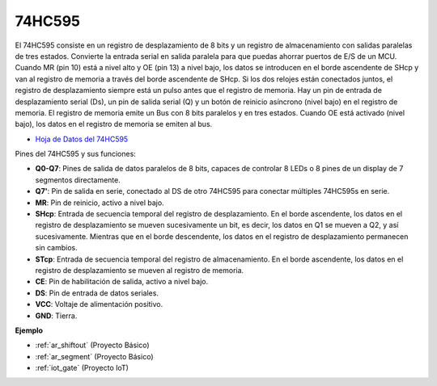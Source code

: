 .. _cpn_74hc595:

74HC595
===========

.. image:: img/74HC595.png

El 74HC595 consiste en un registro de desplazamiento de 8 bits y un registro de almacenamiento con salidas paralelas de tres estados. Convierte la entrada serial en salida paralela para que puedas ahorrar puertos de E/S de un MCU.
Cuando MR (pin 10) está a nivel alto y OE (pin 13) a nivel bajo, los datos se introducen en el borde ascendente de SHcp y van al registro de memoria a través del borde ascendente de SHcp. Si los dos relojes están conectados juntos, el registro de desplazamiento siempre está un pulso antes que el registro de memoria. Hay un pin de entrada de desplazamiento serial (Ds), un pin de salida serial (Q) y un botón de reinicio asíncrono (nivel bajo) en el registro de memoria. El registro de memoria emite un Bus con 8 bits paralelos y en tres estados. Cuando OE está activado (nivel bajo), los datos en el registro de memoria se emiten al bus.

* `Hoja de Datos del 74HC595 <https://www.ti.com/lit/ds/symlink/cd74hc595.pdf?ts=1617341564801>`_

.. image:: img/74hc595_pin.png
    :width: 600

Pines del 74HC595 y sus funciones:

* **Q0-Q7**: Pines de salida de datos paralelos de 8 bits, capaces de controlar 8 LEDs o 8 pines de un display de 7 segmentos directamente.
* **Q7'**: Pin de salida en serie, conectado al DS de otro 74HC595 para conectar múltiples 74HC595s en serie.
* **MR**: Pin de reinicio, activo a nivel bajo.
* **SHcp**: Entrada de secuencia temporal del registro de desplazamiento. En el borde ascendente, los datos en el registro de desplazamiento se mueven sucesivamente un bit, es decir, los datos en Q1 se mueven a Q2, y así sucesivamente. Mientras que en el borde descendente, los datos en el registro de desplazamiento permanecen sin cambios.
* **STcp**: Entrada de secuencia temporal del registro de almacenamiento. En el borde ascendente, los datos en el registro de desplazamiento se mueven al registro de memoria.
* **CE**: Pin de habilitación de salida, activo a nivel bajo.
* **DS**: Pin de entrada de datos seriales.
* **VCC**: Voltaje de alimentación positivo.
* **GND**: Tierra.

**Ejemplo**

* :ref:`ar_shiftout` (Proyecto Básico)
* :ref:`ar_segment` (Proyecto Básico)
* :ref:`iot_gate` (Proyecto IoT)

